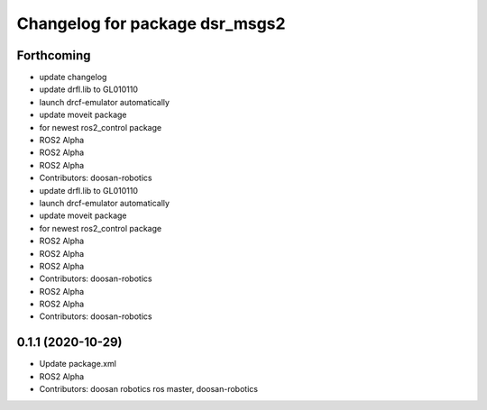 ^^^^^^^^^^^^^^^^^^^^^^^^^^^^^^^
Changelog for package dsr_msgs2
^^^^^^^^^^^^^^^^^^^^^^^^^^^^^^^

Forthcoming
-----------
* update changelog
* update drfl.lib to GL010110
* launch drcf-emulator automatically
* update moveit package
* for newest ros2_control package
* ROS2 Alpha
* ROS2 Alpha
* ROS2 Alpha
* Contributors: doosan-robotics

* update drfl.lib to GL010110
* launch drcf-emulator automatically
* update moveit package
* for newest ros2_control package
* ROS2 Alpha
* ROS2 Alpha
* ROS2 Alpha
* Contributors: doosan-robotics

* ROS2 Alpha
* ROS2 Alpha
* Contributors: doosan-robotics

0.1.1 (2020-10-29)
------------------
* Update package.xml
* ROS2 Alpha
* Contributors: doosan robotics ros master, doosan-robotics
